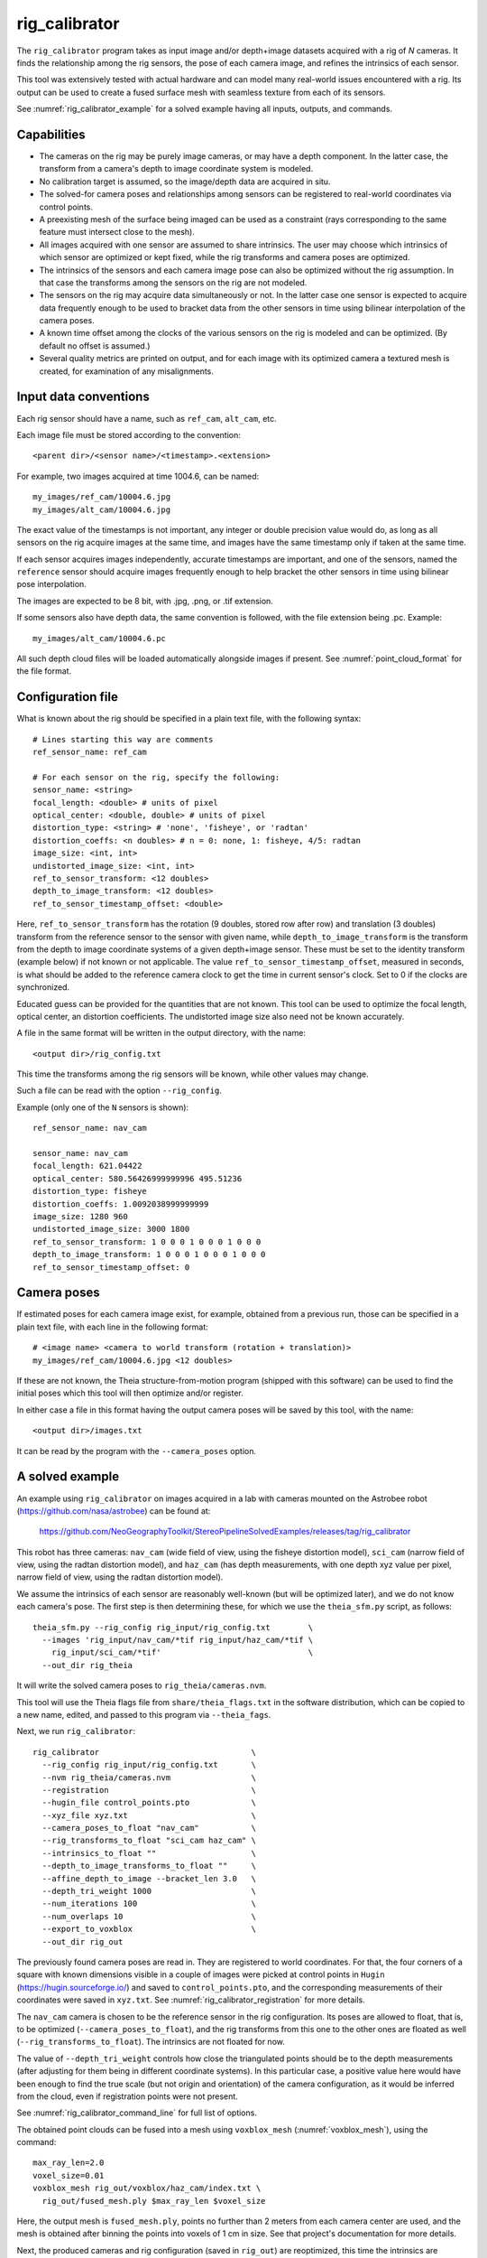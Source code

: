 .. _rig_calibrator:

rig_calibrator
--------------

The ``rig_calibrator`` program takes as input image and/or depth+image
datasets acquired with a rig of *N* cameras. It finds the relationship among
the rig sensors, the pose of each camera image, and refines the
intrinsics of each sensor. 

This tool was extensively tested with actual hardware and can model
many real-world issues encountered with a rig. Its output can be used
to create a fused surface mesh with seamless texture from each of its
sensors.
 
See :numref:`rig_calibrator_example` for a solved example having all
inputs, outputs, and commands.

Capabilities
^^^^^^^^^^^^

- The cameras on the rig may be purely image cameras, or may have a depth
  component. In the latter case, the transform from a camera's depth to image
  coordinate system is modeled.
- No calibration target is assumed, so the image/depth data are acquired in situ.
- The solved-for camera poses and relationships among sensors can be registered 
  to real-world coordinates via control points.
- A preexisting mesh of the surface being imaged can be used as a constraint (rays
  corresponding to the same feature must intersect close to the mesh).
- All images acquired with one sensor are assumed to share intrinsics.
  The user may choose which intrinsics of which sensor are optimized
  or kept fixed, while the rig transforms and camera poses are optimized.
- The intrinsics of the sensors and each camera image pose can also be
  optimized without the rig assumption. In that case the transforms
  among the sensors on the rig are not modeled. 
- The sensors on the rig may acquire data simultaneously or not. In
  the latter case one sensor is expected to acquire data frequently
  enough to be used to bracket data from the other sensors in time
  using bilinear interpolation of the camera poses.
- A known time offset among the clocks of the various sensors on the 
  rig is modeled and can be optimized. (By default no offset is
  assumed.)  
- Several quality metrics are printed on output, and for
  each image with its optimized camera a textured mesh is created, for
  examination of any misalignments.
 
Input data conventions
^^^^^^^^^^^^^^^^^^^^^^

Each rig sensor should have a name, such as ``ref_cam``, ``alt_cam``,
etc.

Each image file must be stored according to the convention::

    <parent dir>/<sensor name>/<timestamp>.<extension>

For example, two images acquired at time 1004.6, can be named::

    my_images/ref_cam/10004.6.jpg
    my_images/alt_cam/10004.6.jpg

The exact value of the timestamps is not important, any integer
or double precision value would do, as long as all sensors on the rig
acquire images at the same time, and images have the same timestamp
only if taken at the same time. 

If each sensor acquires images independently, accurate
timestamps are important, and one of the sensors, named the ``reference``
sensor should acquire images frequently enough to help bracket the
other sensors in time using bilinear pose interpolation.

The images are expected to be 8 bit, with .jpg, .png, or .tif extension.

If some sensors also have depth data, the same convention is followed,
with the file extension being .pc. Example::

    my_images/alt_cam/10004.6.pc

All such depth cloud files will be loaded automatically alongside
images if present. See :numref:`point_cloud_format` for the file
format.

Configuration file
^^^^^^^^^^^^^^^^^^

What is known about the rig should be specified in a plain text file,
with the following syntax::

  # Lines starting this way are comments
  ref_sensor_name: ref_cam

  # For each sensor on the rig, specify the following:
  sensor_name: <string>
  focal_length: <double> # units of pixel
  optical_center: <double, double> # units of pixel
  distortion_type: <string> # 'none', 'fisheye', or 'radtan'
  distortion_coeffs: <n doubles> # n = 0: none, 1: fisheye, 4/5: radtan
  image_size: <int, int>
  undistorted_image_size: <int, int> 
  ref_to_sensor_transform: <12 doubles>
  depth_to_image_transform: <12 doubles>
  ref_to_sensor_timestamp_offset: <double>

Here, ``ref_to_sensor_transform`` has the rotation (9 doubles, stored
row after row) and translation (3 doubles) transform from the
reference sensor to the sensor with given name, while
``depth_to_image_transform`` is the transform from the depth to image
coordinate systems of a given depth+image sensor. These must be set to
the identity transform (example below) if not known or not applicable.
The value ``ref_to_sensor_timestamp_offset``, measured in seconds, is
what should be added to the reference camera clock to get the time in
current sensor's clock. Set to 0 if the clocks are synchronized.

Educated guess can be provided for the quantities that are not known.
This tool can be used to optimize the focal length, optical center, an
distortion coefficients. The undistorted image size also need not be
known accurately.

A file in the same format will be written in the output directory,
with the name::

  <output dir>/rig_config.txt

This time the transforms among the rig sensors will be known,
while other values may change. 

Such a file can be read with the option ``--rig_config``.

Example (only one of the ``N`` sensors is shown)::

  ref_sensor_name: nav_cam

  sensor_name: nav_cam
  focal_length: 621.04422
  optical_center: 580.56426999999996 495.51236
  distortion_type: fisheye
  distortion_coeffs: 1.0092038999999999
  image_size: 1280 960
  undistorted_image_size: 3000 1800
  ref_to_sensor_transform: 1 0 0 0 1 0 0 0 1 0 0 0
  depth_to_image_transform: 1 0 0 0 1 0 0 0 1 0 0 0
  ref_to_sensor_timestamp_offset: 0

Camera poses
^^^^^^^^^^^^

If estimated poses for each camera image exist, for example, obtained
from a previous run, those can be specified in a plain text file, with
each line in the following format::

 # <image name> <camera to world transform (rotation + translation)>
 my_images/ref_cam/10004.6.jpg <12 doubles>

If these are not known, the Theia structure-from-motion program (shipped
with this software) can be used to find the initial poses which this tool
will then optimize and/or register.

In either case a file in this format having the output camera
poses will be saved by this tool, with the name::

  <output dir>/images.txt

It can be read by the program with the ``--camera_poses`` option.

.. _rig_calibrator_example:

A solved example
^^^^^^^^^^^^^^^^

An example using ``rig_calibrator`` on images acquired in a lab with cameras mounted 
on the Astrobee robot (https://github.com/nasa/astrobee) can be found at:

    https://github.com/NeoGeographyToolkit/StereoPipelineSolvedExamples/releases/tag/rig_calibrator

This robot has three cameras: ``nav_cam`` (wide field of view, using
the fisheye distortion model), ``sci_cam`` (narrow field of view,
using the radtan distortion model), and ``haz_cam`` (has depth
measurements, with one depth xyz value per pixel, narrow field of
view, using the radtan distortion model).

We assume the intrinsics of each sensor are reasonably well-known (but
will be optimized later), and we do not know each camera's pose. The
first step is then determining these, for which we use the
``theia_sfm.py`` script, as follows::

    theia_sfm.py --rig_config rig_input/rig_config.txt        \
      --images 'rig_input/nav_cam/*tif rig_input/haz_cam/*tif \
        rig_input/sci_cam/*tif'                               \
      --out_dir rig_theia

It will write the solved camera poses to ``rig_theia/cameras.nvm``.

This tool will use the Theia flags file from ``share/theia_flags.txt``
in the software distribution, which can be copied to a new name,
edited, and passed to this program via ``--theia_fags``.

Next, we run ``rig_calibrator``::

    rig_calibrator                                \
      --rig_config rig_input/rig_config.txt       \
      --nvm rig_theia/cameras.nvm                 \
      --registration                              \
      --hugin_file control_points.pto             \
      --xyz_file xyz.txt                          \
      --camera_poses_to_float "nav_cam"           \
      --rig_transforms_to_float "sci_cam haz_cam" \
      --intrinsics_to_float ""                    \
      --depth_to_image_transforms_to_float ""     \
      --affine_depth_to_image --bracket_len 3.0   \
      --depth_tri_weight 1000                     \
      --num_iterations 100                        \
      --num_overlaps 10                           \
      --export_to_voxblox                         \
      --out_dir rig_out

The previously found camera poses are read in. They are registered to
world coordinates. For that, the four corners of a square with known
dimensions visible in a couple of images were picked at control points
in ``Hugin`` (https://hugin.sourceforge.io/) and saved to
``control_points.pto``, and the corresponding measurements of their
coordinates were saved in ``xyz.txt``. See
:numref:`rig_calibrator_registration` for more details.

The ``nav_cam`` camera is chosen to be the reference sensor in the rig
configuration. Its poses are allowed to float, that is, to be
optimized (``--camera_poses_to_float``), and the rig transforms from
this one to the other ones are floated as well
(``--rig_transforms_to_float``). The intrinsics are not floated for now.

The value of ``--depth_tri_weight`` controls how close the
triangulated points should be to the depth measurements (after
adjusting for them being in different coordinate systems). In this
particular case, a positive value here would have been enough to find
the true scale (but not origin and orientation) of the camera
configuration, as it would be inferred from the cloud, even if
registration points were not present.

See :numref:`rig_calibrator_command_line` for full list of options.

The obtained point clouds can be fused into a mesh using ``voxblox_mesh`` 
(:numref:`voxblox_mesh`), using the command::
    
    max_ray_len=2.0
    voxel_size=0.01
    voxblox_mesh rig_out/voxblox/haz_cam/index.txt \
      rig_out/fused_mesh.ply $max_ray_len $voxel_size

Here, the output mesh is ``fused_mesh.ply``, points no further than 2
meters from each camera center are used, and the mesh is obtained
after binning the points into voxels of 1 cm in size. See that
project's documentation for more details.

Next, the produced cameras and rig configuration (saved in ``rig_out``) are 
reoptimized, this time the intrinsics are allowed to float, and this mesh is
employed as a constraint. The optimized cameras are used to project the images onto
the mesh, obtaining one ``.obj`` textured mesh file per image::

    rig_calibrator                                    \
      --rig_config rig_out/rig_config.txt             \
      --camera_poses rig_out/cameras.txt              \
      --mesh rig_out/fused_mesh.ply                   \
      --camera_poses_to_float "nav_cam"               \
      --rig_transforms_to_float "sci_cam haz_cam"     \
      --intrinsics_to_float "nav_cam haz_cam sci_cam" \
      --depth_to_image_transforms_to_float ""         \
      --affine_depth_to_image --bracket_len 3.0       \
      --depth_tri_weight 1000                         \
      --depth_mesh_weight 10                          \
      --mesh_tri_weight 10                            \
      --num_iterations 100                            \
      --num_overlaps 10                               \
      --out_dir rig_out_mesh                          \
      --out_texture_dir rig_out_texture

If in doubt, the value of the three weights above can be lowered.
Especially, a high value of ``--mesh_tri_weight`` can prevent
convergence.

The obtained textured meshes can be inspected for disagreements, by
loading them in MeshLab, as::

    meshlab rig_out_texture/*sci_cam.obj

See :numref:`texrecon` for how to produce a merged textured mesh
given these images and camera poses.

Best practices
^^^^^^^^^^^^^^

It is suggested to not optimize the intrinsics of each sensor until later
in the process, as otherwise there are too many variables to optimize
at the same time, hence to focus first on finding each camera's pose
and the transforms among the rig sensors, even if the results are imperfect. 

Optimizing the camera poses (without control points or a preexisting
mesh constraint) can change the scale of things. If it is desired
to keep those fixed and only optimize the transforms among the rig sensors,
ensure that the value of ``--camera_poses_to_float`` is kept empty.

The output directory of each tool invocation will write the rig
configuration so far, the camera poses of all images, and can also
write the match files. These can be used as inputs for a subsequent
invocation, if needed to fine-tune things.

If the first invocation used the option ``--out_dir run_dir1`` the
second one should set the options ``--camera_poses
run_dir1/cameras.txt`` and ``--rig_config prev_dir/rig_config.txt``.

.. _rig_calibrator_registration:

Determination of scale and registration
^^^^^^^^^^^^^^^^^^^^^^^^^^^^^^^^^^^^^^^

Registration was discussed briefly in the example in
:numref:`rig_calibrator_example`. 

Note that the registration happens before the optimization, and the
latter can move the cameras around somewhat. To avoid that, or to do
one more registration pass, one can rerun ``rig_calibrator_example``
with control points as before, previous results (hence adjust
``--rig_config`` and ``--camera_poses``), and zero iterations.

If the images cover a large area, it is suggested to use registration points
distributed over that area. Registration may not always produce perfect results
since a structure-from-motion solution may drift over large distances.

To create control points for registration, open a subset of the reference
camera images in Hugin, such as::

    hugin <image dir>/*.jpg

It will ask to enter a value for the FoV (field of view). That value
is not important since we won't use it. One can input 10 degrees,
for example. 

Go to the "Expert" interface, then select matching control points
across a pair of images (make sure the left and right image are not
the same or highly similar, as that may result in poor triangulation and
registration). Then repeat this process for several more pairs.

Save the Hugin project to disk. Create a separate text file which
contains the world coordinates of the control points picked earlier,
with each line in the "x y z" format, and in the same order as the
Hugin project file.  That is to say, if a control point was picked in
several image pairs in Hugin, it must show up also the same number of
times in the text file. In the xyz text file all lines starting with
the pound sign (#) are ignored, as well as all entries on any line
beyond three numerical values.

The dataset from :numref:`rig_calibrator_example` has examples
of files needed for control points.

After registration is done, it will print each transformed coordinate
point from the map and its corresponding measured point, as well as the 
error among the two. That will look as follows::

    transformed computed xyz -- measured xyz -- error norm (meters)
    -0.0149 -0.0539  0.0120 --  0.0000  0.0000  0.0000 --  0.0472 img1.jpg img2.jpg
     1.8587  0.9533  0.1531 --  1.8710  0.9330  0.1620 --  0.0254 img3.jpg img4.jpg

Each error norm (last value), is the distance between a measured 3D
points and its computed value based on the registered cameras. If
some of them are too large, may be the measurements have some error,
or the camera poses or intrinsics are not accurate enough.

Quality metrics
^^^^^^^^^^^^^^^

The rig calibrator will print out some statistics showing the residual errors
before and after each optimization pass (before outlier removal at the
end of the pass), as follows::
    
    The 25, 50, 75, and 100th percentile residual stats after opt
    depth_mesh_x_m: 0.0018037 0.0040546 0.011257 0.17554 (742 residuals)
    depth_mesh_y_m: 0.0044289 0.010466 0.025742 0.29996 (742 residuals)
    depth_mesh_z_m: 0.0016272 0.0040004 0.0080849 0.067716 (742 residuals)
    depth_tri_x_m: 0.0012726 0.0054119 0.013084 1.6865 (742 residuals)
    depth_tri_y_m: 0.0010357 0.0043689 0.022755 3.8577 (742 residuals)
    depth_tri_z_m: 0.00063148 0.0023309 0.0072923 0.80546 (742 residuals)
    haz_cam_pix_x: 0.44218 0.99311 2.1193 38.905 (819 residuals)
    haz_cam_pix_y: 0.2147 0.49129 1.3759 95.075 (819 residuals)
    mesh_tri_x_m: 0.0002686 0.00072069 0.014236 6.3835 (5656 residuals)
    mesh_tri_y_m: 9.631e-05 0.00032232 0.057742 9.7644 (5656 residuals)
    mesh_tri_z_m: 0.00011342 0.00031634 0.010118 1.0238 (5656 residuals)
    nav_cam_pix_x: 0.098472 0.28129 0.6482 155.99 (47561 residuals)
    nav_cam_pix_y: 0.11931 0.27414 0.55118 412.36 (47561 residuals)
    sci_cam_pix_x: 0.33381 0.70169 1.4287 25.294 (2412 residuals)
    sci_cam_pix_y: 0.24164 0.52997 0.90982 18.333 (2412 residuals)

These can be helpful in figuring out if the calibration result is
good.  The errors whose name ends in "_m" are in meters and measure
the absolute differences between the depth clouds and mesh
(depth_mesh), between depth clouds and triangulated points
(depth_tri), and between mesh points and triangulated points
(mesh_tri), in x, y, and z, respectively. The ``mesh`` residuals will
be printed only if a mesh is passed on input and if the mesh-related
weights are positive. Some outliers are unavoidable, hence some of
these numbers can be big even if the calibration overall does well
(the robust threshold set via ``--robust_threshold`` does not allow
outliers to dominate).

Source of errors can be, as before, inaccurate intrinsics, camera
poses, or insufficiently good modeling of the cameras. 

When each rig sensor has its own clock, or acquires images at is own
rate, the discrepancy among the clocks (if the timestamp offsets are
not set correctly) or insufficiently tight bracketing (cameras moving
too much between acquisitions meant to serve as brackets) may be source
of errors as well. In this case one can also try the tool with
the ``--no_rig`` option, when the cameras are decoupled and see if this
makes a difference.

.. _point_cloud_format:

Point cloud file format
^^^^^^^^^^^^^^^^^^^^^^^

The depth point clouds (for the depth component of cameras, if
applicable) are saved to disk in binary. The first three entries are
of type int32, having the number of rows, columns and channels (whose
value is 3). Then, one iterates over rows, for each row iterates over
columns, and three float 32 values corresponding to x, y, z
coordinates are read or written. If all three values are zero, this
point is considered to be invalid, but has to be read or written
to ensure there exists one depth point for each corresponding image pixel.

.. _rig_calibrator_command_line:

Command-line options for rig_calibrator
^^^^^^^^^^^^^^^^^^^^^^^^^^^^^^^^^^^^^^^

``--affine_depth_to_image`` Assume that the depth-to-image transform for each
  depth + image camera is an arbitrary affine transform rather than a
  rotation times a scale. Type: bool. Default: false.
``--bracket_len`` Lookup non-reference cam images only between consecutive ref
  cam images whose distance in time is no more than this (in seconds),
  after adjusting for the timestamp offset between these cameras. It is
  assumed the rig moves slowly and uniformly during this time. A large
  value here will make the calibrator compute a poor solution but a small
  value may prevent enough images being bracketed. Type: double. Default: 0.6.
``--calibrator_num_passes`` How many passes of optimization to do. Outliers
  will be removed after every pass. Each pass will start with the
  previously optimized solution as an initial guess. Mesh intersections (if
  applicable) and ray triangulation will be recomputed before each pass.)
  Type: int32. Default: 2.
``--camera_poses_to_float`` Specify the cameras of which sensor types can have
  their poses floated. Note that allowing the cameras for all sensors types
  to float can invalidate the registration and scale (while making the
  overall configuration more internally consistent). Hence, one may need to
  use an external mesh as a constraint, or otherwise subsequent
  registration may be needed. Example: 'cam1 cam3'. Type: string. Default: "".
``--depth_mesh_weight`` A larger value will give more weight to the constraint
  that the depth clouds stay close to the mesh. Not suggested by default.)
  Type: double. Default: 0.
``--depth_to_image_transforms_to_float`` Specify for which sensors to float the
  depth-to-image transform (if depth data exists). Example: 'cam1 cam3'.)
  Type: string. Default: "".
``--depth_tri_weight`` The weight to give to the constraint that depth
  measurements agree with triangulated points. Use a bigger number as depth
  errors are usually on the order of 0.01 meters while reprojection errors
  are on the order of 1 pixel. Type: double. Default: 1000.
``--export_to_voxblox`` Save the depth clouds and optimized transforms needed
  to create a mesh with voxblox (if depth clouds exist). Type: bool. Default: false.
``--float_scale`` If to optimize the scale of the clouds, part of
  depth-to-image transform. If kept fixed, the configuration of cameras
  should adjust to respect the given scale. This parameter should not be
  used with ``--affine_depth_to_image`` when the transform is affine, rather
  than rigid and a scale. Type: bool. Default: false.
``--float_timestamp_offsets`` If to optimize the timestamp offsets among the
  cameras. This is experimental. Type: bool. Default: false.
``--hugin_file`` The path to the hugin .pto file used for registration.)
  Type: string. Default: "".
``--camera_poses`` Read the images and world-to-camera poses from this list.
  The same format is used as for when this tool saves the updated poses
  in the output directory. Type: string. Default: "".
``--initial_max_reprojection_error`` If filtering outliers, remove interest
  points for which the reprojection error, in pixels, is larger than this.
  This filtering happens when matches are created, before cameras are
  optimized, and a big value should be used if the initial cameras are not
  trusted. Type: double. Default: 300.
``--intrinsics_to_float`` Specify which intrinsics to float for each sensor.
  Example: 'cam1:focal_length,optical_center,distortion
  cam2:focal_length'. Type: string. Default: "".
``--max_image_to_depth_timestamp_diff`` Use a depth cloud only if it is within
  this distance in time from the nearest image with the same camera.
  Measured in seconds. Type: double. Default: 0.2.
``--max_ray_dist`` The maximum search distance from a starting point along a
  ray when intersecting the ray with a mesh, in meters (if applicable).)
  Type: double. Default: 100.
``--max_reprojection_error`` If filtering outliers, remove interest points for
  which the reprojection error, in pixels, is larger than this. This
  filtering happens after each optimization pass finishes, unless disabled.
  It is better to not filter too aggressively unless confident of the
  solution. Type: double. Default: 25.
``--mesh`` Use this geometry mapper mesh from a previous geometry mapper run to
  help constrain the calibration (e.g., use fused_mesh.ply). Type: string. Default: "".
``--mesh_tri_weight`` A larger value will give more weight to the constraint
  that triangulated points stay close to a preexisting mesh. Not suggested
  by default. Type: double. Default: 0.
``--min_ray_dist`` The minimum search distance from a starting point along a
  ray when intersecting the ray with a mesh, in meters (if applicable).
  Type: double. Default: 0.
``--no_rig`` Do not assumes the cameras are on a rig. Hence, the pose of any
  camera of any sensor type may vary on its own and not being tied to other
  sensor types. See also ``--camera_poses_to_float``. Type: bool. Default: false.
``--num_exclude_boundary_pixels`` Flag as outliers pixels closer than this to
  image boundary, and ignore that boundary region when texturing using the
  optimized cameras with the ``--out_texture_dir`` option. Provide one number
  per sensor, in the same order as in the rig config file. Example: 
  '100 0 0'. For fisheye lenses, this improves a lot the quality of results.
  Type: string. Default: "".
``--num_iterations`` How many solver iterations to perform in calibration.)
  Type: int32. Default: 20.
``--num_match_threads`` How many threads to use in feature detection/matching.
  A large number can use a lot of memory. Type: int32. Default: 8.
``--num_opt_threads`` How many threads to use in the optimization. Type: int32.
  Default: 16.
``--num_overlaps`` How many images (of all camera types) close and forward in
  time to match to given image. Type: int32. Default: 10.
``--nvm`` Read images and camera poses from this nvm file, as exported by
  Theia. Type: string. Default: "".
``--out_dir`` Save in this directory the camera intrinsics and extrinsics. See
  also ``--save-matches``, ``--verbose``. Type: string. Default: "".
``--out_texture_dir`` If non-empty and if an input mesh was provided, project
  the camera images using the optimized poses onto the mesh and write the
  obtained .obj files in the given directory. Type: string. Default: "".
``--parameter_tolerance`` Stop when the optimization variables change by less
  than this. Type: double. Default: 1e-12.
``--refiner_min_angle`` If filtering outliers, remove triangulated points for
  which all rays converging to it make an angle (in degrees) less than
  this. Note that some cameras in the rig may be very close to each other
  relative to the triangulated points, so care is needed here.)
  Type: double. Default: 0.5.
``--registration`` If true, and registration control points for the sparse map
  exist and are specified by ``--hugin_file`` and ``--xyz_file``, register all
  camera poses and the rig transforms before starting the optimization. For
  now, the depth-to-image transforms do not change as result of this, which
  may be a problem. To apply the registration only, use zero iterations.)
  Type: bool. Default: false.
``--rig_config`` Read the rig configuration from file. Type: string. 
  Default: "".
``--rig_transforms_to_float`` Specify the names of sensors whose transforms to
  float, relative to the ref sensor. Use quotes around this string if it
  has spaces. Also can use comma as separator. Example: 'cam1 cam2'.)
  Type: string. Default: "".
``--robust_threshold`` Residual pixel errors and 3D point residuals (the latter
  multiplied by corresponding weight) much larger than this will be
  exponentially attenuated to affect less the cost function.
  Type: double. Default: 3.
``--save_matches`` Save the interest point matches. Stereo Pipeline's viewer
  can be used for visualizing these. Type: bool. Default: false.
``--timestamp_offsets_max_change`` If floating the timestamp offsets, do not
  let them change by more than this (measured in seconds). Existing image
  bracketing acts as an additional constraint. Type: double. Default: 1.
``--use_initial_rig_transforms`` Use the transforms among the sensors of the
  rig specified via ``--rig_config.`` Otherwise derive it from the poses of
  individual cameras. Type: bool. Default: false.
``--xyz_file`` The path to the xyz file used for registration. Type:
  string. Default: "".
``--verbose`` Print a lot of verbose information about how matching goes.)
  Type: bool. Default: false.


